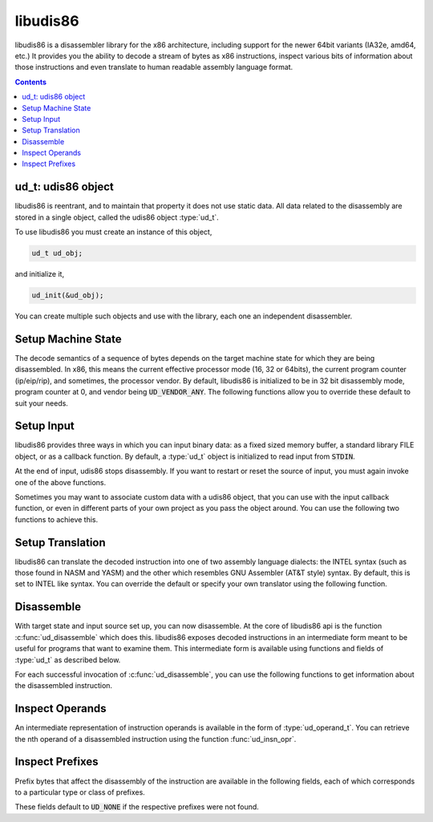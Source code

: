 libudis86
=========

libudis86 is a disassembler library for the x86 architecture, including support
for the newer 64bit variants (IA32e, amd64, etc.) It provides you the ability
to decode a stream of bytes as x86 instructions, inspect various bits
of information about those instructions and even translate to human readable
assembly language format.

.. default-domain:: c

.. contents::
 

ud_t: udis86 object
-------------------

libudis86 is reentrant, and to maintain that property it does not use static
data. All data related to the disassembly are stored in a single object, called
the udis86 object :type:`ud_t`. 

.. c:type:: ud_t

    A structure encapsulating udis86 disassembler state.

To use libudis86 you must create an instance of this object,

.. code-block:: c

    ud_t ud_obj;

and initialize it,

.. code-block:: c

    ud_init(&ud_obj);

You can create multiple such objects and use with the library, each one
an independent disassembler.


Setup Machine State
-------------------

The decode semantics of a sequence of bytes depends on the target machine state
for which they are being disassembled. In x86, this means the current effective
processor mode (16, 32 or 64bits), the current program counter (ip/eip/rip), and
sometimes, the processor vendor. By default, libudis86 is initialized to be in
32 bit disassembly mode, program counter at 0, and vendor being :code:`UD_VENDOR_ANY`.
The following functions allow you to override these default to suit your needs.

.. c:function:: void ud_set_mode(ud_t*, uint8_t mode_bits)

    Sets the mode of disassembly. Possible values are 16, 32, and 64. By
    default, the library works in 32bit mode.

.. c:function:: void ud_set_pc(ud_t*, uint64_t pc)

    Sets the program counter (IP/EIP/RIP). This changes the offset of the
    assembly output generated, with direct effect on branch instructions.

.. c:function:: void ud_set_vendor(ud_t*, unsigned vendor)

    Sets the vendor of whose instruction to choose from. This is only useful
    for selecting the VMX or SVM instruction sets at which point INTEL and AMD
    have diverged significantly. At a later stage, support for a more granular
    selection of instruction sets maybe added.

    * :code:`UD_VENDOR_INTEL` - for INTEL instruction set.
    * :code:`UD_VENDOR_ATT` - for AMD instruction set.
    * :code:`UD_VENDOR_ANY` - for any valid instruction in either INTEL or AMD.


Setup Input
-----------

libudis86 provides three ways in which you can input binary data: as a fixed
sized memory buffer, a standard library FILE object, or as a callback function.
By default, a :type:`ud_t` object is initialized to read input from :code:`STDIN`.

.. c:function:: void ud_set_input_buffer(ud_t*, unsigned char* buffer, size_t size)

    Sets the input source for the library to a `buffer` of `size` bytes.

.. c:function:: void ud_set_input_file(ud_t*, FILE* filep)

    Sets the input source to a file pointed to by a given standard library
    :code:`FILE` pointer. Note that libudis86 does not perform any checks,
    and assumes that the file pointer is properly initialized and open for
    reading.

.. c:function:: void ud_set_input_hook(ud_t* ud_obj, int (*hook)(ud_t *ud_obj))

    Sets a pointer to a function, to callback for input. The callback is invoked
    each time libudis86 needs the next byte in the input stream. To single
    end-of-input, this callback must return the constant :code:`UD_EOI`.

    .. seealso:: :func:`ud_set_user_opaque_data`, :func:`ud_set_user_opaque_data`

.. c:function:: void ud_input_skip(ud_t*, size_t n);

    Skips ahead `n` number of bytes in the input stream.


.. c:function:: int ud_input_end(const ud_t*);

    Test for end of input. You can use this function to test if udis86
    has exhausted the input.

At the end of input, udis86 stops disassembly. If you want to restart or
reset the source of input, you must again invoke one of the above functions.

Sometimes you may want to associate custom data with a udis86 object, that you
can use with the input callback function, or even in different parts of your
own project as you pass the object around. You can use the following two
functions to achieve this.

.. c:function:: void ud_set_user_opaque_data(ud_t* ud_obj, void* opaque)

    Associates a pointer with the udis86 object to be retrieved and used in
    client functions, such as the input hook callback function.

.. c:function:: void* ud_get_user_opaque_data(const ud_t* ud_obj)

    Returns any pointer associated with the udis86 object, using the
    :func:`ud_set_user_opaque_data` function.


Setup Translation
-----------------

libudis86 can translate the decoded instruction into one of two assembly
language dialects: the INTEL syntax (such as those found in NASM and YASM) and
the other which resembles GNU Assembler (AT&T style) syntax. By default, this
is set to INTEL like syntax. You can override the default or specify your own
translator using the following function.

.. c:function:: void ud_set_syntax(ud_t*, void (*translator)(ud_t*))

    Sets the function that translates the intermediate decode information to
    a human readable form. There are two inbuilt translators,

    - :code:`UD_SYN_INTEL` for INTEL (NASM-like) syntax. (default)
    - :code:`UD_SYN_ATT` for AT&T (GAS-like) syntax.

    If you do not want libudis86 to translate, you can pass :code:`NULL` to the
    function, with no more translations thereafter. This is useful when you
    only want to identify chunks of code and then create the assembly output if
    needed, or when you are only interested in examining the instructions and
    do not want to waste cycles generating the assembly language output.

    If you want to create your own translator, you can specify a pointer to your
    own function. This function must accept a single parameter, the udis86 object
    :type:`ud_t`, and it will be invoked every time an instruction is decoded.


Disassemble
-----------

With target state and input source set up, you can now disassemble. At the core
of libudis86 api is the function :c:func:`ud_disassemble` which does this.
libudis86 exposes decoded instructions in an intermediate form meant to be
useful for programs that want to examine them. This intermediate form is
available using functions and fields of :type:`ud_t` as described below.


.. c:function:: unsigned int ud_disassemble(ud_t*)

    Disassembles the next instruction in the input stream.
    
    :returns: the number of bytes disassembled. A 0 indicates end of input.
    
    Note, to restart disassembly after the end of input, you must call one of
    the input setting functions with a new source of input.

    A common use-case pattern for this function is in a loop::

        while (ud_disassemble(&ud_obj)) {
            /* 
             * use or print decode info.
             */
        }

For each successful invocation of :c:func:`ud_disassemble`, you can use the
following functions to get information about the disassembled instruction.


.. c:function:: unsigned int ud_insn_len(const ud_t* u)

    Returns the number of bytes disassembled.

.. c:function:: uint64_t ud_insn_off(const ud_t*)

    Returns the offset of the disassembled instruction in terms of the
    program counter value specified initially.

    .. seealso:: :func:`ud_set_pc`

.. c:function:: const char* ud_insn_hex(ud_t*)

    Returns pointer to a character string holding the hexadecimal
    representation of the disassembled bytes.

.. c:function:: const uint8_t* ud_insn_ptr(const ud_t* u)

    Returns pointer to the buffer holding the instruction bytes. Use
    :func:`ud_insn_len` to determine the size of this buffer.

.. c:function:: const char* ud_insn_asm(const ud_t* u)

    If the syntax is specified, returns pointer to the character string holding
    assembly language representation of the disassembled instruction.

.. c:function:: const ud_operand_t* ud_insn_opr(const ud_t* u, unsigned int n)

    Returns a reference (:type:`ud_operand_t`) to the nth (starting with 0)
    operand of the instruction. If the instruction does not have such an
    operand, the function returns :code:`NULL`.

.. c:function:: enum ud_mnemonic_code ud_insn_mnemonic(const ud_t *u)

    .. versionadded:: 1.7.2

    Returns the instruction mnemonic in the form of an enumerated constant
    (:code:`enum ud_mnemonic_code`). As a convention all mnemonic constants
    are composed by prefixing standard instruction mnemonics with :code:`UD_I`. 
    For example, the enumerations for :code:`mov`, :code:`xor` and :code:`jmp`
    are :code:`UD_Imov`, :code:`UD_Ixor`, and :code:`UD_Ijmp`, respectively.::

      ud_disassemble(&ud_obj);

      switch (ud_insn_mnemonic(ud_obj)) {
        case UD_Imov:  printf("mov!"); break;
        case UD_Ixor:  printf("xor!"); break;
        case UD_Ijmp:  printf("jmp!"); break;
        /*...*/
      }

    Prior to version 1.7.2, the way to access the mnemonic was by a field of
    :code:`ud_t`, :c:member:`ud_t.mnemonc`. This field is now deprecated and
    may not be supported in the future.

    .. seealso:: :func:`ud_lookup_mnemonic`

.. c:function:: const char* ud_const lookup_mnemonic(enum ud_mnemonic_code)

    Returns a pointer to a character string corresponding to the given
    mnemonic code. Returns a :code:`NULL` if the code is invalid.

Inspect Operands
----------------

An intermediate representation of instruction operands is available in the
form of :type:`ud_operand_t`. You can retrieve the nth operand of a
disassembled instruction using the function :func:`ud_insn_opr`.

.. c:type:: ud_operand_t

    The operand type, represents a single operand of an instruction. It
    contains the following fields.
    
    - :c:member:`size <ud_operand_t.size>`
    - :c:member:`type <ud_operand_t.type>`
    - :c:member:`base <ud_operand_t.base>`
    - :c:member:`index <ud_operand_t.index>`
    - :c:member:`scale <ud_operand_t.scale>`
    - :c:member:`offset <ud_operand_t.offset>`
    - :c:member:`lval <ud_operand_t.lval>`

.. c:member:: unsigned ud_operand_t.size

    Size of the operand in number of bits.

.. c:member:: enum ud_operand_type ud_operand_t.type

    Type of the operand. Possible values are,

    .. c:var:: UD_OP_MEM

        A memory operand. The intermediate form normalizes all memory address
        equations to the scale-index-base form. The address equation is
        available in,
        
        - :member:`base <ud_operand_t.base>` - base register as an enumerated
          constant of type :type:`enum ud_type`. Maybe :code:`UD_NONE`, in which
          case the memory addressing form does not include a base register.
        - :member:`index <ud_operand_t.index>` - index register as an enumerated
          constant of type :type:`enum ud_type`. Maybe :code:`UD_NONE`, in which
          case the memory addressing form does not include an index register.
        - :member:`scale <ud_operand_t.index>` - an integer value by which
          the index register must be scaled. Maybe 0, denoting the absence of
          a scale component in the address.
        - :member:`offset <ud_operand_t.offset>` - An integer value, which if
          non-zero represents the size of the displacement offset, and is one
          of 8, 16, 32, and 64. The value is available in
          :member:`lval <ud_operand_t.lval>`.

    .. c:var:: UD_OP_PTR

        A segment:offset pointer operand. The :member:`size <ud_operand_t.size>`
        field can have two values, 32 (for 16:16 seg:off) and 48 (for 16:32 seg:off).
        The pointer value is available in :member:`lval <ud_operand_t.lval>`
        (as :member:`lval.ptr.seg` and :member:`lval.ptr.off`)

    .. c:var:: UD_OP_IMM

        An Immediate operand. Value available in :member:`lval <ud_operand_t.lval>`.

    .. c:var:: UD_OP_JIMM

        An Immediate operand to a branch instruction (relative offsets). Value
        available in :member:`lval <ud_operand_t.lval>`.

    .. c:var:: UD_OP_CONST

        Implicit constant operand. Value available in :member:`lval <ud_operand_t.lval>`.

    .. c:var:: UD_OP_REG

        A register operand. The specific register is available in the
        :member:`base <ud_operand_t.base>` field as an enumerated constant of type
        :type:`enum ud_type`.


.. c:member:: enum ud_register ud_operand_t.base

    Contains an enumerated constant of type :type:`enum ud_type` representing
    a :data:`register <UD_OP_REG>` operand or the base of a :data:`memory <UD_OP_MEM>`
    operand.

.. c:member:: enum ud_register ud_operand_t.index

    Contains an enumerated constant of type :type:`enum ud_type` representing
    the index register of a :data:`memory <UD_OP_MEM>` operand.

.. c:member:: unsigned ud_operand_t.scale

    Contains the scale component of a :data:`memory <UD_OP_MEM>` address operand.

.. c:member:: unsigned ud_operand_t.offset

    Contains the size of the displacement component of a :data:`memory
    <UD_OP_MEM>` address operand. The displacement itself is given by
    :member:`lval <ud_operand_t.lval>`.

.. c:member:: ud_lval_t ud_operand_t.lval

    A union data structure that aggregates integer fields of different sizes,
    storing values depending on the :member:`type <ud_operand_t.type>` and 
    :member:`size <ud_operand_t.size>` of the operand.

    .. c:member:: lval.sbyte

        Signed Byte

    .. c:member:: lval.ubyte

        Unsigned Byte

    .. c:member:: lval.sword

        Signed Word

    .. c:member:: lval.uword

        Unsigned Word

    .. c:member:: lval.sdword

        Signed Double Word

    .. c:member:: lval.udword

        Unsigned Double Word

    .. c:member:: lval.sqword

        Signed Quad Word

    .. c:member:: lval.uqword

        Unsigned Quad Word

    .. c:member:: lval.ptr.seg

        Pointer Segment in Segment:Offset

    .. c:member:: lval.ptr.off

        Pointer Offset in Segment:Offset

.. c:type:: enum ud_type

    Instruction Pointer

    .. code-block:: c

        UD_R_RIP 

    8-Bit Registers

    .. code-block:: c

        UD_NONE,

        UD_R_AL,    UD_R_CL,    UD_R_DL,    UD_R_BL,
        UD_R_AH,    UD_R_CH,    UD_R_DH,    UD_R_BH,
        UD_R_SPL,   UD_R_BPL,   UD_R_SIL,   UD_R_DIL,
        UD_R_R8B,   UD_R_R9B,   UD_R_R10B,  UD_R_R11B,
        UD_R_R12B,  UD_R_R13B,  UD_R_R14B,  UD_R_R15B,

    16-Bit General Purporse Registers

    .. code-block:: c

        UD_R_AX,    UD_R_CX,    UD_R_DX,    UD_R_BX,
        UD_R_SP,    UD_R_BP,    UD_R_SI,    UD_R_DI,
        UD_R_R8W,   UD_R_R9W,   UD_R_R10W,  UD_R_R11W,
        UD_R_R12W,  UD_R_R13W,  UD_R_R14W,  UD_R_R15W,
                
    32-Bit General Purporse Registers:

    .. code-block:: c

        UD_R_EAX,   UD_R_ECX,   UD_R_EDX,   UD_R_EBX,
        UD_R_ESP,   UD_R_EBP,   UD_R_ESI,   UD_R_EDI,
        UD_R_R8D,   UD_R_R9D,   UD_R_R10D,  UD_R_R11D,
        UD_R_R12D,  UD_R_R13D,  UD_R_R14D,  UD_R_R15D,
                
    64-Bit General Purporse Registers:

    .. code-block:: c

        UD_R_RAX,   UD_R_RCX,   UD_R_RDX,   UD_R_RBX,
        UD_R_RSP,   UD_R_RBP,   UD_R_RSI,   UD_R_RDI,
        UD_R_R8,    UD_R_R9,    UD_R_R10,   UD_R_R11,
        UD_R_R12,   UD_R_R13,   UD_R_R14,   UD_R_R15,

    Segment Registers:

    .. code-block:: c

        UD_R_ES,    UD_R_CS,    UD_R_SS,    UD_R_DS,
        UD_R_FS,    UD_R_GS,    

    Control Registers:

    .. code-block:: c

        UD_R_CR0,   UD_R_CR1,   UD_R_CR2,   UD_R_CR3,
        UD_R_CR4,   UD_R_CR5,   UD_R_CR6,   UD_R_CR7,
        UD_R_CR8,   UD_R_CR9,   UD_R_CR10,  UD_R_CR11,
        UD_R_CR12,  UD_R_CR13,  UD_R_CR14,  UD_R_CR15,
                
    Debug Registers:

    .. code-block:: c

        UD_R_DR0,   UD_R_DR1,   UD_R_DR2,   UD_R_DR3,
        UD_R_DR4,   UD_R_DR5,   UD_R_DR6,   UD_R_DR7,
        UD_R_DR8,   UD_R_DR9,   UD_R_DR10,  UD_R_DR11,
        UD_R_DR12,  UD_R_DR13,  UD_R_DR14,  UD_R_DR15,

    MMX Registers:

    .. code-block:: c

        UD_R_MM0,   UD_R_MM1,   UD_R_MM2,   UD_R_MM3,
        UD_R_MM4,   UD_R_MM5,   UD_R_MM6,   UD_R_MM7,

    FPU Registers:

    .. code-block:: c

        UD_R_ST0,   UD_R_ST1,   UD_R_ST2,   UD_R_ST3,
        UD_R_ST4,   UD_R_ST5,   UD_R_ST6,   UD_R_ST7, 

    SSE Registers:

    .. code-block:: c

        UD_R_XMM0,  UD_R_XMM1,  UD_R_XMM2,  UD_R_XMM3,
        UD_R_XMM4,  UD_R_XMM5,  UD_R_XMM6,  UD_R_XMM7,
        UD_R_XMM8,  UD_R_XMM9,  UD_R_XMM10, UD_R_XMM11,
        UD_R_XMM12, UD_R_XMM13, UD_R_XMM14, UD_R_XMM15,


Inspect Prefixes
----------------

Prefix bytes that affect the disassembly of the instruction are available in the
following fields, each of which corresponds to a particular type or class of
prefixes.

.. c:member:: uint8_t ud_t.pfx_rex

    64-bit mode REX prefix

.. c:member:: uint8_t ud_t.pfx_seg

    Segment register prefix

.. c:member:: uint8_t ud_t.pfx_opr

    Operand-size prefix (66h)

.. c:member:: uint8_t ud_t.pfx_adr

    Address-size prefix (67h)

.. c:member:: uint8_t ud_t.pfx_lock

    Lock prefix

.. c:member:: uint8_t ud_t.pfx_str

    String prefix

.. c:member:: uint8_t ud_t.pfx_rep

    Rep prefix

.. c:member:: uint8_t ud_t.pfx_repe

    Repe prefix

.. c:member:: uint8_t ud_t.pfx_repne

    Repne prefix

These fields default to :code:`UD_NONE` if the respective prefixes were not found.
